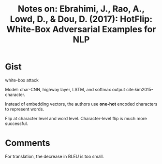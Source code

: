 #+TITLE: Notes on: Ebrahimi, J., Rao, A., Lowd, D., & Dou, D. (2017): HotFlip: White-Box Adversarial Examples for NLP

* Gist

white-box attack

Model: char-CNN, highway layer, LSTM, and softmax output cite:kim2015-character.

Instead of embedding vectors, the authors use *one-hot* encoded characters to
represent words.

Flip at character level and word level.  Character-level flip is much more
successful.

* Comments

For translation, the decrease in BLEU is too small.
